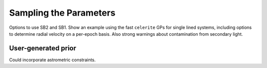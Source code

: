 .. _sampling:

Sampling the Parameters
=======================

Options to use SB2 and SB1. Show an example using the fast ``celerite`` GPs for single lined systems, including options to determine radial velocity on a per-epoch basis. Also strong warnings about contamination from secondary light.

User-generated prior
--------------------

Could incorporate astrometric constraints.
